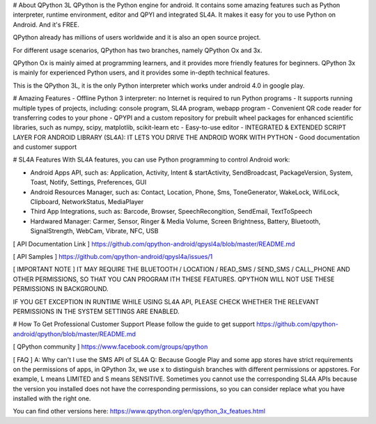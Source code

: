 # About QPython 3L
QPython is the Python engine for android. It contains some amazing features such as Python interpreter, runtime environment, editor and QPYI and integrated SL4A. It makes it easy for you to use Python on Android. And it's FREE.

QPython already has millions of users worldwide and it is also an open source project.

For different usage scenarios, QPython has two branches, namely QPython Ox and 3x.

QPython Ox is mainly aimed at programming learners, and it provides more friendly features for beginners. QPython 3x is mainly for experienced Python users, and it provides some in-depth technical features.

This is the QPython 3L, it is the only Python interpreter which works under android 4.0 in google play.

# Amazing Features
- Offline Python 3 interpreter: no Internet is required to run Python programs
- It supports running multiple types of projects, including: console program, SL4A program, webapp program
- Convenient QR code reader for transferring codes to your phone
- QPYPI and a custom repository for prebuilt wheel packages for enhanced scientific libraries, such as numpy, scipy, matplotlib, scikit-learn etc
- Easy-to-use editor
- INTEGRATED & EXTENDED SCRIPT LAYER FOR ANDROID LIBRARY (SL4A): IT LETS YOU DRIVE THE ANDROID WORK WITH PYTHON
- Good documentation and customer support


# SL4A Features
With SL4A features, you can use Python programming to control Android work:

- Android Apps API, such as: Application, Activity, Intent & startActivity, SendBroadcast,  PackageVersion, System, Toast, Notify, Settings, Preferences, GUI
- Android Resources Manager, such as: Contact, Location, Phone, Sms, ToneGenerator, WakeLock, WifiLock, Clipboard, NetworkStatus, MediaPlayer
- Third App Integrations, such as: Barcode, Browser, SpeechRecongition, SendEmail, TextToSpeech
- Hardwared Manager: Carmer, Sensor, Ringer & Media Volume, Screen Brightness, Battery, Bluetooth, SignalStrength, WebCam, Vibrate, NFC, USB

[ API Documentation Link ]
https://github.com/qpython-android/qpysl4a/blob/master/README.md

[ API Samples ]
https://github.com/qpython-android/qpysl4a/issues/1

[ IMPORTANT NOTE ]
IT MAY REQUIRE THE BLUETOOTH / LOCATION / READ_SMS / SEND_SMS / CALL_PHONE AND OTHER PERMISSIONS, SO THAT YOU CAN PROGRAM ITH THESE FEATURES. QPYTHON WILL NOT USE THESE PERMISSIONS IN BACKGROUND.

IF YOU GET EXCEPTION IN RUNTIME WHILE USING SL4A API, PLEASE CHECK WHETHER THE RELEVANT PERMISSIONS IN THE SYSTEM SETTINGS ARE ENABLED.

# How To Get Professional Customer Support
Please follow the guide to get support https://github.com/qpython-android/qpython/blob/master/README.md

[ QPython community ]
https://www.facebook.com/groups/qpython

[ FAQ ]
A: Why can't I use the SMS API of SL4A
Q: Because Google Play and some app stores have strict requirements on the permissions of apps, in QPython 3x, we use x to distinguish branches with different permissions or appstores. For example, L means LIMITED and S means SENSITIVE.
Sometimes you cannot use the corresponding SL4A APIs because the version you installed does not have the corresponding permissions, so you can consider replace what you have installed with the right one.

You can find other versions here:
https://www.qpython.org/en/qpython_3x_featues.html
